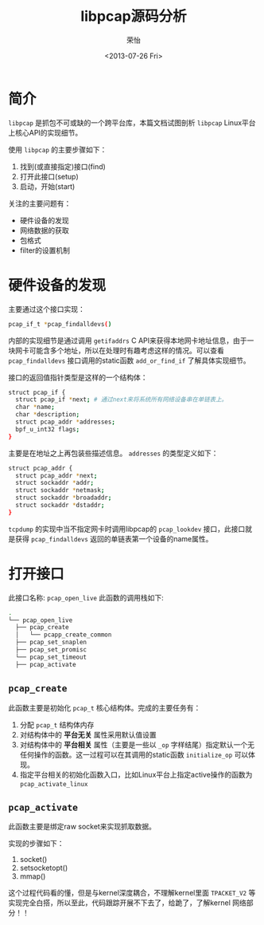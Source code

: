 #+TITLE: libpcap源码分析
#+DATE: <2013-07-26 Fri>
#+AUTHOR: 荣怡
#+EMAIL: yi.rong@yamutech.com
#+OPTIONS: ':nil *:t -:t ::t <:t H:3 \n:nil ^:{} arch:headline
#+OPTIONS: author:t c:nil creator:comment d:(not LOGBOOK) date:t e:t
#+OPTIONS: email:nil f:t inline:t num:t p:nil pri:nil stat:t tags:t
#+OPTIONS: tasks:t tex:t timestamp:t toc:t todo:t |:t
#+CREATOR: Emacs 24.3.1 (Org mode N/A)
#+DESCRIPTION:
#+EXCLUDE_TAGS: noexport
#+KEYWORDS:
#+LANGUAGE: en
#+SELECT_TAGS: export


* 简介
  =libpcap= 是抓包不可或缺的一个跨平台库，本篇文档试图剖析 =libpcap=  Linux平台上核心API的实现细节。

  使用 =libpcap= 的主要步骤如下：

  1. 找到(或直接指定)接口(find)
  2. 打开此接口(setup)
  3. 启动，开始(start)

  关注的主要问题有：
  + 硬件设备的发现
  + 网络数据的获取
  + 包格式
  + filter的设置机制



* 硬件设备的发现
  主要通过这个接口实现：

  #+BEGIN_SRC bash
  pcap_if_t *pcap_findalldevs()
  #+END_SRC

  内部的实现细节是通过调用 =getifaddrs= C API来获得本地网卡地址信息，由于一块网卡可能含多个地址，所以在处理时有趣考虑这样的情况。可以查看 =pcap_findalldevs= 接口调用的static函数 =add_or_find_if= 了解具体实现细节。

  接口的返回值指针类型是这样的一个结构体：

  #+BEGIN_SRC bash
  struct pcap_if {
    struct pcap_if *next; # 通过next来将系统所有网络设备串在单链表上。
    char *name;
    char *description;
    struct pcap_addr *addresses;
    bpf_u_int32 flags;
  }
  #+END_SRC

  主要是在地址之上再包装些描述信息。 =addresses= 的类型定义如下：

  #+BEGIN_SRC bash
  struct pcap_addr {
    struct pcap_addr *next;
    struct sockaddr *addr;
    struct sockaddr *netmask;
    struct sockaddr *broadaddr;
    struct sockaddr *dstaddr;
  }
  #+END_SRC

  =tcpdump= 的实现中当不指定网卡时调用libpcap的 =pcap_lookdev= 接口，此接口就是获得 =pcap_findalldevs= 返回的单链表第一个设备的name属性。



* 打开接口

  此接口名称: =pcap_open_live= 此函数的调用栈如下:

  #+BEGIN_SRC bash
  .
  └── pcap_open_live
    ├── pcap_create
    │   └── pcapp_create_common
    ├── pcap_set_snaplen
    ├── pcap_set_promisc
    └── pcap_set_timeout
    ├── pcap_activate
  #+END_SRC

** =pcap_create=

   此函数主要是初始化 =pcap_t= 核心结构体。完成的主要任务有：

   1. 分配 =pcap_t= 结构体内存
   2. 对结构体中的 *平台无关* 属性采用默认值设置
   3. 对结构体中的 *平台相关* 属性（主要是一些以 =_op= 字样结尾）指定默认一个无任何操作的函数。这一过程可以在其调用的static函数 =initialize_op= 可以体现。
   4. 指定平台相关的初始化函数入口，比如Linux平台上指定active操作的函数为 =pcap_activate_linux=

** =pcap_activate=

   此函数主要是绑定raw socket来实现抓取数据。

   实现的步骤如下：
   1. socket()
   2. setsocketopt()
   3. mmap()

   这个过程代码看的懂，但是与kernel深度耦合，不理解kernel里面 =TPACKET_V2= 等实现完全白搭，所以至此，代码跟踪开展不下去了，给跪了，了解kernel 网络部分！！


